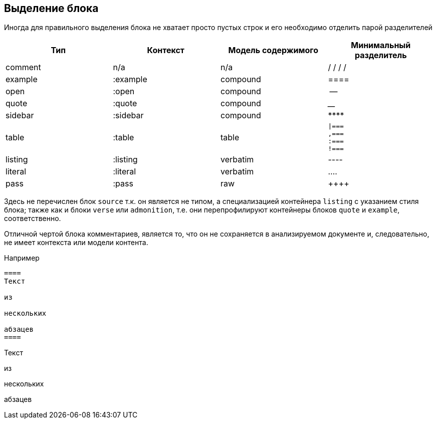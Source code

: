 == Выделение блока

Иногда для правильного выделения блока не хватает просто пустых строк и его необходимо отделить парой разделителей

!=======
| Тип 	| Контекст 	| Модель содержимого | Минимальный разделитель

| comment
| n/a
| n/a
| / / / /

| example
| :example
| compound
| ====

| open
| :open
| compound
| --

| quote
| :quote
| compound
| ____

| sidebar
| :sidebar
| compound
| \****

| table
| :table
| table
a| 
  \|===
  ,===
  :===
  !===
| listing
| :listing
| verbatim
| ----

| literal
| :literal
| verbatim
| ....

| pass
| :pass
| raw
| \\++++

!=======

Здесь не перечислен блок `source` т.к. он является не типом, а специализацией контейнера `listing` с указанием стиля блока;
также как и блоки `verse` или `admonition`, т.е. они перепрофилируют контейнеры блоков `quote` и `example`, соответственно.

Отличной чертой блока комментариев, является то, что он не сохраняется в анализируемом документе и, следовательно, не имеет контекста или модели контента.

Например

[source,asciidoc]
----
====
Текст

из

нескольких

абзацев
====
----

====
Текст

из

нескольких

абзацев
====